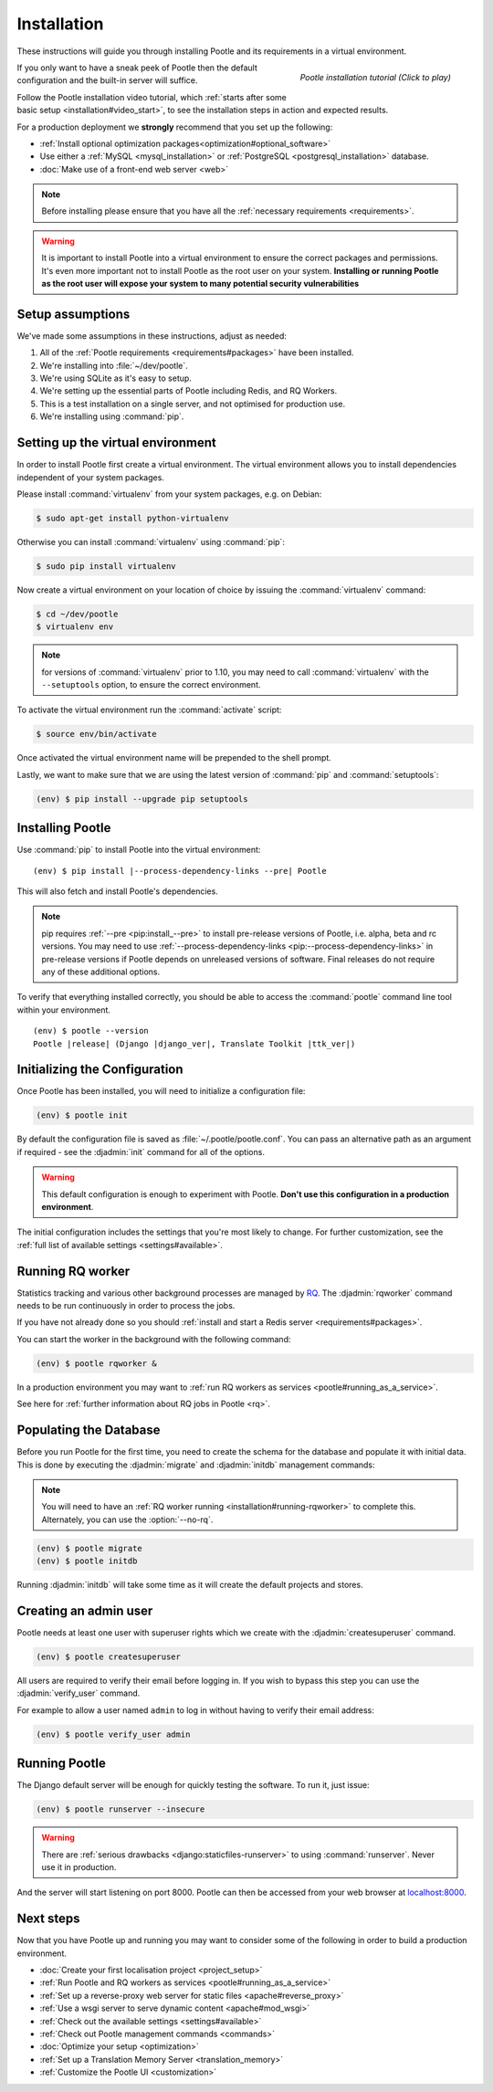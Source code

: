 .. _installation:

Installation
============

These instructions will guide you through installing Pootle and its
requirements in a virtual environment.

.. figure:: ../_static/asciinema_org_92502.png
   :alt: Pootle installation video tutorial
   :align: right
   :scale: 30%
   :target: https://asciinema.org/a/92502

   *Pootle installation tutorial (Click to play)*

If you only want to have a sneak peek of Pootle then the default configuration
and the built-in server will suffice.

Follow the Pootle installation video tutorial, which :ref:`starts after some
basic setup <installation#video_start>`, to see the installation steps in
action and expected results.

For a production deployment we **strongly** recommend that you set up the
following:

- :ref:`Install optional optimization packages<optimization#optional_software>`
- Use either a :ref:`MySQL <mysql_installation>`
  or :ref:`PostgreSQL <postgresql_installation>` database.
- :doc:`Make use of a front-end web server <web>`


.. note:: Before installing please ensure that you have all the
   :ref:`necessary requirements <requirements>`.


.. warning:: It is important to install Pootle into a virtual environment to
   ensure the correct packages and permissions. It's even more important not to
   install Pootle as the root user on your system. **Installing or running
   Pootle as the root user will expose your system to many potential security
   vulnerabilities**


.. _installation#assumptions:

Setup assumptions
-----------------

We've made some assumptions in these instructions, adjust as needed:

#. All of the :ref:`Pootle requirements <requirements#packages>` have been
   installed.
#. We're installing into :file:`~/dev/pootle`.
#. We're using SQLite as it's easy to setup.
#. We're setting up the essential parts of Pootle including Redis, and RQ
   Workers.
#. This is a test installation on a single server, and not optimised for
   production use.
#. We're installing using :command:`pip`.


.. _installation#setup-environment:

Setting up the virtual environment
----------------------------------

In order to install Pootle first create a virtual environment. The virtual
environment allows you to install dependencies independent of your system
packages.

Please install :command:`virtualenv` from your system packages, e.g. on Debian:

.. code-block:: console

  $ sudo apt-get install python-virtualenv


Otherwise you can install :command:`virtualenv` using :command:`pip`:

.. code-block:: console

  $ sudo pip install virtualenv


.. _installation#video_start:

Now create a virtual environment on your location of choice by issuing the
:command:`virtualenv` command:

.. code-block:: console

  $ cd ~/dev/pootle
  $ virtualenv env


.. note:: for versions of :command:`virtualenv` prior to 1.10, you may need to
    call :command:`virtualenv` with the ``--setuptools`` option, to ensure the
    correct environment.


To activate the virtual environment run the :command:`activate` script:

.. code-block:: console

  $ source env/bin/activate


Once activated the virtual environment name will be prepended to the shell prompt.

Lastly, we want to make sure that we are using the latest version of
:command:`pip` and :command:`setuptools`:

.. code-block:: console

   (env) $ pip install --upgrade pip setuptools


.. _installation#installing-pootle:

Installing Pootle
-----------------

Use :command:`pip` to install Pootle into the virtual environment:

.. highlight:: console
.. parsed-literal::

  (env) $ pip install |--process-dependency-links --pre| Pootle


This will also fetch and install Pootle's dependencies.

.. note:: pip requires :ref:`--pre <pip:install_--pre>` to install pre-release
   versions of Pootle, i.e. alpha, beta and rc versions. You may need to use
   :ref:`--process-dependency-links <pip:--process-dependency-links>` in
   pre-release versions if Pootle depends on unreleased versions of software.
   Final releases do not require any of these additional options.

To verify that everything installed correctly, you should be able to access the
:command:`pootle` command line tool within your environment.


.. highlight:: console
.. parsed-literal::

  (env) $ pootle --version
  Pootle |release| (Django |django_ver|, Translate Toolkit |ttk_ver|)


.. _installation#initializing-the-configuration:

Initializing the Configuration
------------------------------

Once Pootle has been installed, you will need to initialize a configuration
file:

.. code-block:: console

  (env) $ pootle init

By default the configuration file is saved as :file:`~/.pootle/pootle.conf`. You can pass
an alternative path as an argument if required - see the :djadmin:`init` command for all
of the options.

.. warning:: This default configuration is enough to experiment with Pootle.
   **Don't use this configuration in a production environment**.

The initial configuration includes the settings that you're most likely to
change. For further customization, see the :ref:`full list of available
settings <settings#available>`.


.. _installation#running-rqworker:

Running RQ worker
-----------------

Statistics tracking and various other background processes are managed by `RQ
<http://python-rq.org/>`_.  The :djadmin:`rqworker` command needs to be run
continuously in order to process the jobs.

If you have not already done so you should
:ref:`install and start a Redis server <requirements#packages>`.

You can start the worker in the background with the following command:

.. code-block:: console

   (env) $ pootle rqworker &

In a production environment you may want to :ref:`run RQ workers as services
<pootle#running_as_a_service>`.

See here for :ref:`further information about RQ jobs in Pootle <rq>`.


.. _installation#populating-the-database:

Populating the Database
-----------------------

Before you run Pootle for the first time, you need to create the schema for
the database and populate it with initial data. This is done by executing the
:djadmin:`migrate` and :djadmin:`initdb` management commands:

.. note:: You will need to have an :ref:`RQ worker running
   <installation#running-rqworker>` to complete this. Alternately, you can
   use the :option:`--no-rq`.

.. code-block:: console

  (env) $ pootle migrate
  (env) $ pootle initdb

Running :djadmin:`initdb` will take some time as it will create the default
projects and stores.


.. _installation#admin-user:

Creating an admin user
----------------------

Pootle needs at least one user with superuser rights which we create with the
:djadmin:`createsuperuser` command.

.. code-block:: console

  (env) $ pootle createsuperuser


All users are required to verify their email before logging in. If you wish to
bypass this step you can use the :djadmin:`verify_user` command.

For example to allow a user named ``admin`` to log in without having to verify
their email address:

.. code-block:: console

  (env) $ pootle verify_user admin


.. _installation#running_pootle:

Running Pootle
--------------

The Django default server will be enough for quickly testing the software. To
run it, just issue:

.. code-block:: console

   (env) $ pootle runserver --insecure


.. warning:: There are :ref:`serious drawbacks <django:staticfiles-runserver>`
   to using :command:`runserver`. Never use it in production.


And the server will start listening on port 8000. Pootle can then be accessed
from your web browser at `localhost:8000 <http://localhost:8000/>`_.


.. _installation#next-steps:

Next steps
----------

Now that you have Pootle up and running you may want to consider some of the
following in order to build a production environment.

- :doc:`Create your first localisation project <project_setup>`
- :ref:`Run Pootle and RQ workers as services <pootle#running_as_a_service>`
- :ref:`Set up a reverse-proxy web server for static files <apache#reverse_proxy>`
- :ref:`Use a wsgi server to serve dynamic content <apache#mod_wsgi>`
- :ref:`Check out the available settings <settings#available>`
- :ref:`Check out Pootle management commands <commands>`
- :doc:`Optimize your setup <optimization>`
- :ref:`Set up a Translation Memory Server <translation_memory>`
- :ref:`Customize the Pootle UI <customization>`
